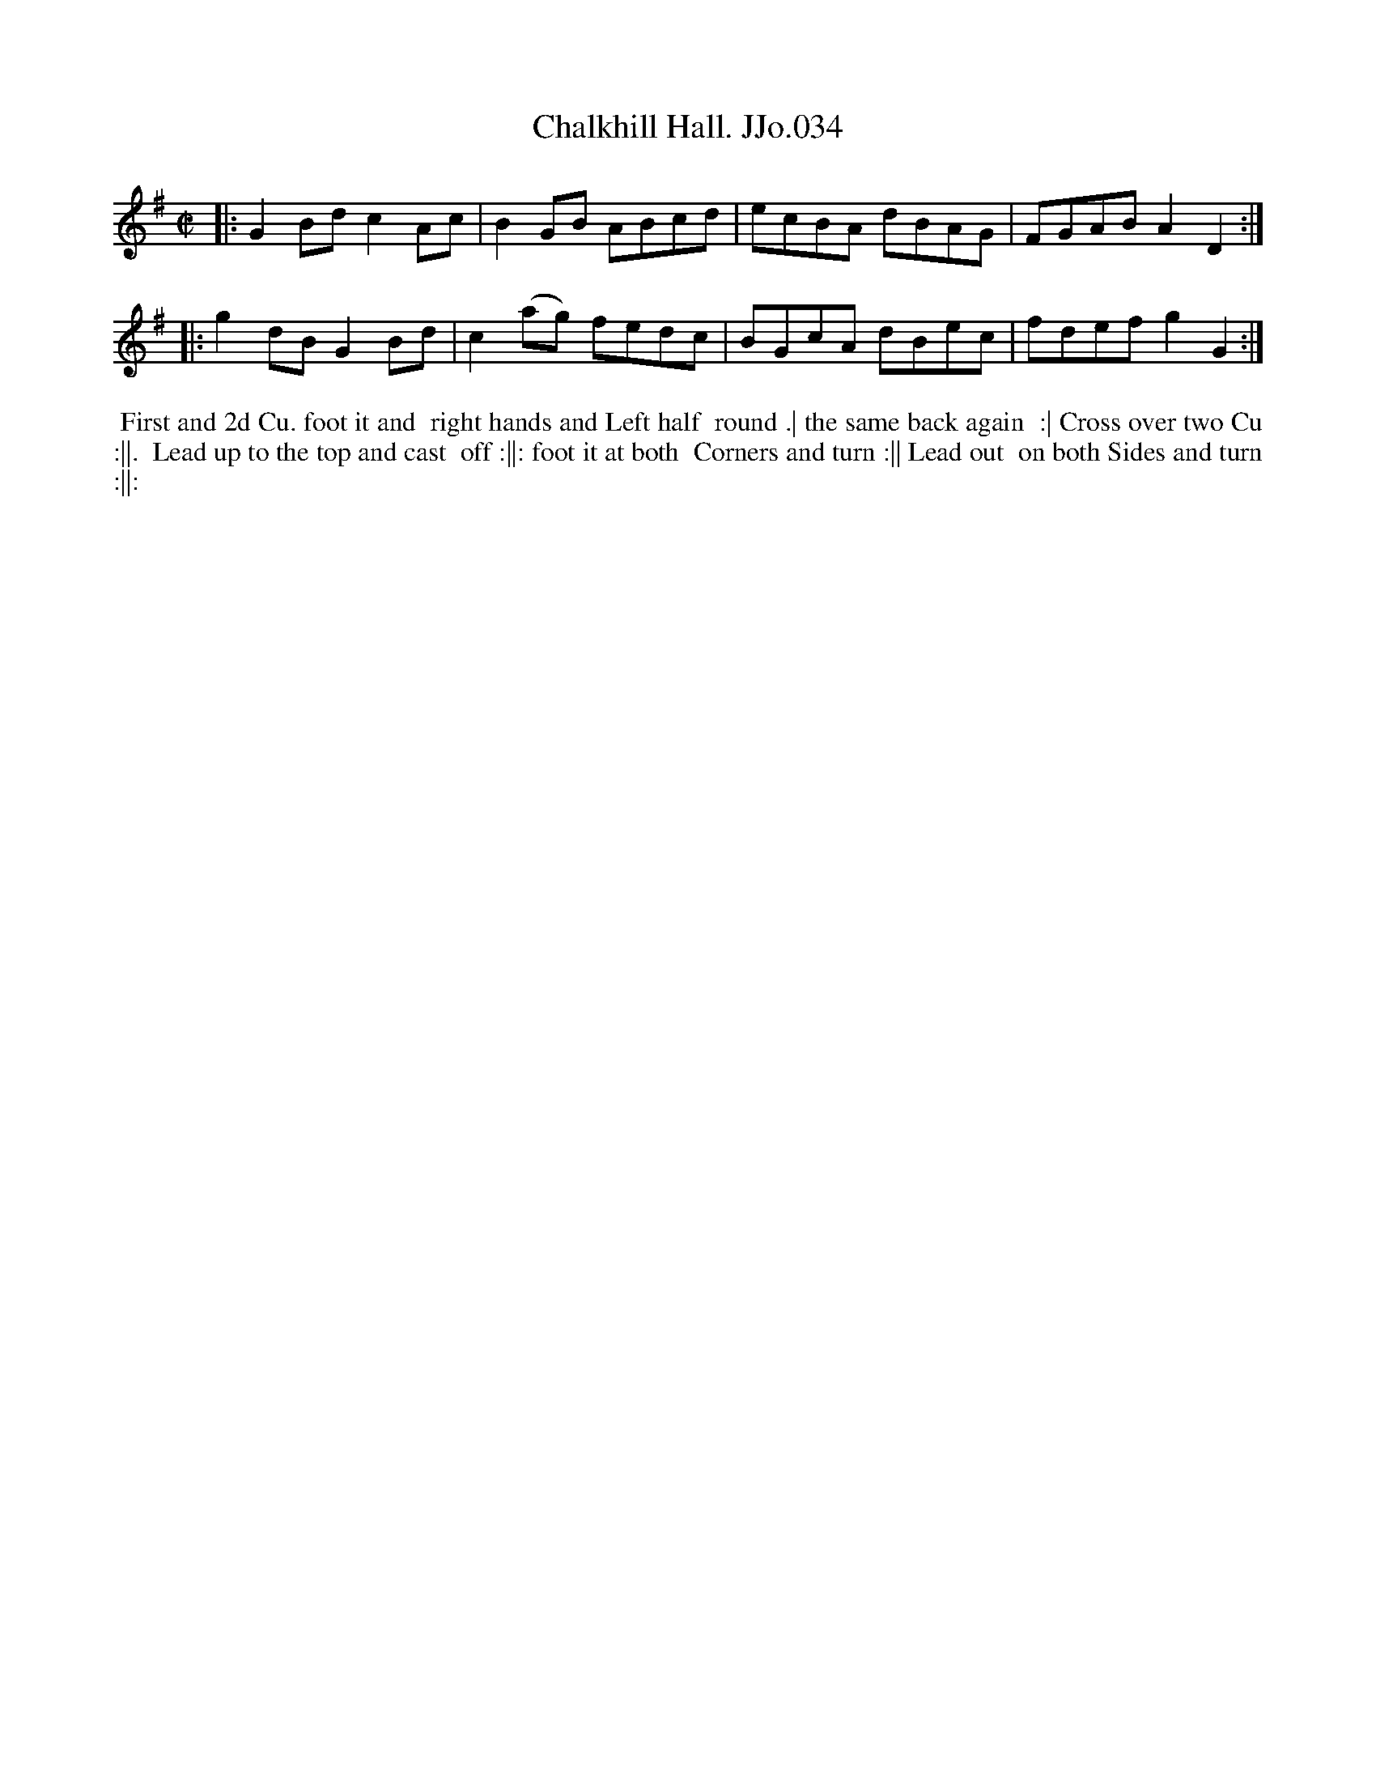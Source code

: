 X:34
T:Chalkhill Hall. JJo.034
B:J.Johnson Choice Collection Vol 8 1758
Z:vmp.Simon Wilson 2013 www.village-music-project.org.uk
Z:Dance added by John Chambers 2017
M:C|
L:1/8
%Q:1/2=100
K:G
|: G2Bd c2Ac | B2GB   ABcd | ecBA dBAG | FGAB A2D2 :|
|: g2dB G2Bd | c2(ag) fedc | BGcA dBec | fdef g2G2 :|
%%begintext align
%% First and 2d Cu. foot it and
%% right hands and Left half
%% round .| the same back again
%% :| Cross over two Cu :||.
%% Lead up to the top and cast
%% off :||: foot it at both
%% Corners and turn :|| Lead out
%% on both Sides and turn :||:
%%endtext

